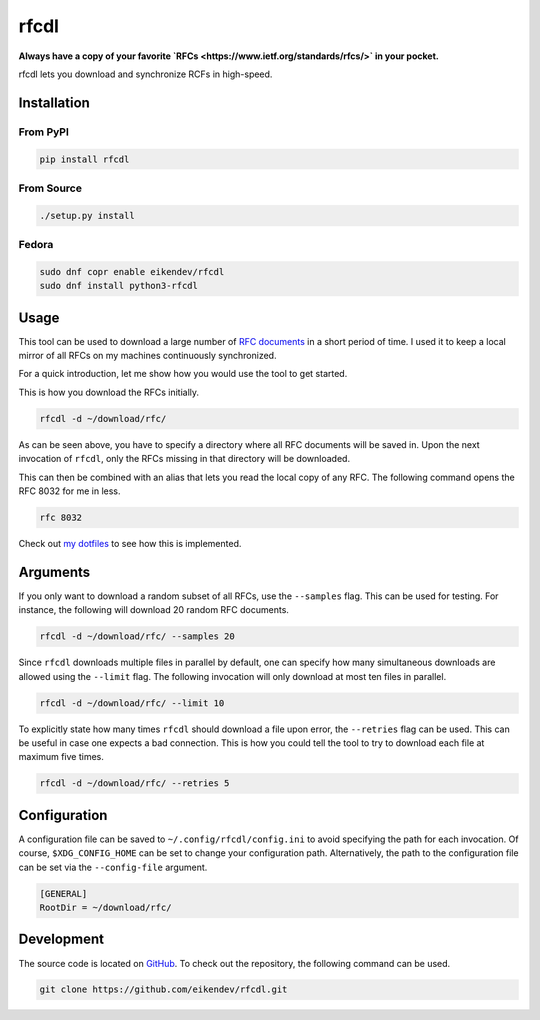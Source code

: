 =====
rfcdl
=====

.. class:: center

**Always have a copy of your favorite `RFCs <https://www.ietf.org/standards/rfcs/>` in your pocket.**

rfcdl lets you download and synchronize RCFs in high-speed.

.. image:: https://img.shields.io/github/workflow/status/eikendev/rfcdl/Main
    :alt: Build status
    :target: https://github.com/eikendev/rfcdl/actions

.. image:: https://img.shields.io/pypi/status/rfcdl
    :alt: Development status
    :target: https://pypi.org/project/rfcdl/

.. image:: https://img.shields.io/pypi/l/rfcdl
    :alt: License
    :target: https://pypi.org/project/rfcdl/

.. image:: https://img.shields.io/pypi/pyversions/rfcdl
    :alt: Python version
    :target: https://pypi.org/project/rfcdl/

.. image:: https://img.shields.io/pypi/v/rfcdl
    :alt: Version
    :target: https://pypi.org/project/rfcdl/

.. image:: https://img.shields.io/pypi/dm/rfcdl
    :alt: Downloads
    :target: https://pypi.org/project/rfcdl/

Installation
============

From PyPI
---------

.. code:: bash

    pip install rfcdl

From Source
-----------

.. code:: bash

    ./setup.py install

Fedora
------

.. code:: bash

    sudo dnf copr enable eikendev/rfcdl
    sudo dnf install python3-rfcdl

Usage
=====

This tool can be used to download a large number of `RFC documents <https://www.ietf.org/standards/rfcs/>`_ in a short period of time.
I used it to keep a local mirror of all RFCs on my machines continuously synchronized.

For a quick introduction, let me show how you would use the tool to get started.

This is how you download the RFCs initially.

.. code:: bash

    rfcdl -d ~/download/rfc/

As can be seen above, you have to specify a directory where all RFC documents will be saved in.
Upon the next invocation of ``rfcdl``, only the RFCs missing in that directory will be downloaded.

This can then be combined with an alias that lets you read the local copy of any RFC.
The following command opens the RFC 8032 for me in less.

.. code:: bash

    rfc 8032

Check out `my dotfiles <https://github.com/eikendev/dotfiles/blob/199faa40873d8757a7c8f63d82d0f18a83b74ef9/source/zsh/function/rfc.zsh>`_ to see how this is implemented.

Arguments
=========

If you only want to download a random subset of all RFCs, use the ``--samples`` flag.
This can be used for testing.
For instance, the following will download 20 random RFC documents.

.. code:: bash

    rfcdl -d ~/download/rfc/ --samples 20

Since ``rfcdl`` downloads multiple files in parallel by default, one can specify how many simultaneous downloads are allowed using the ``--limit`` flag.
The following invocation will only download at most ten files in parallel.

.. code:: bash

    rfcdl -d ~/download/rfc/ --limit 10

To explicitly state how many times ``rfcdl`` should download a file upon error, the ``--retries`` flag can be used.
This can be useful in case one expects a bad connection.
This is how you could tell the tool to try to download each file at maximum five times.

.. code:: bash

    rfcdl -d ~/download/rfc/ --retries 5

Configuration
=============

A configuration file can be saved to ``~/.config/rfcdl/config.ini`` to avoid specifying the path for each invocation.
Of course, ``$XDG_CONFIG_HOME`` can be set to change your configuration path.
Alternatively, the path to the configuration file can be set via the ``--config-file`` argument.

.. code:: ini

    [GENERAL]
    RootDir = ~/download/rfc/

Development
===========

The source code is located on `GitHub <https://github.com/eikendev/rfcdl>`_.
To check out the repository, the following command can be used.

.. code:: bash

    git clone https://github.com/eikendev/rfcdl.git
